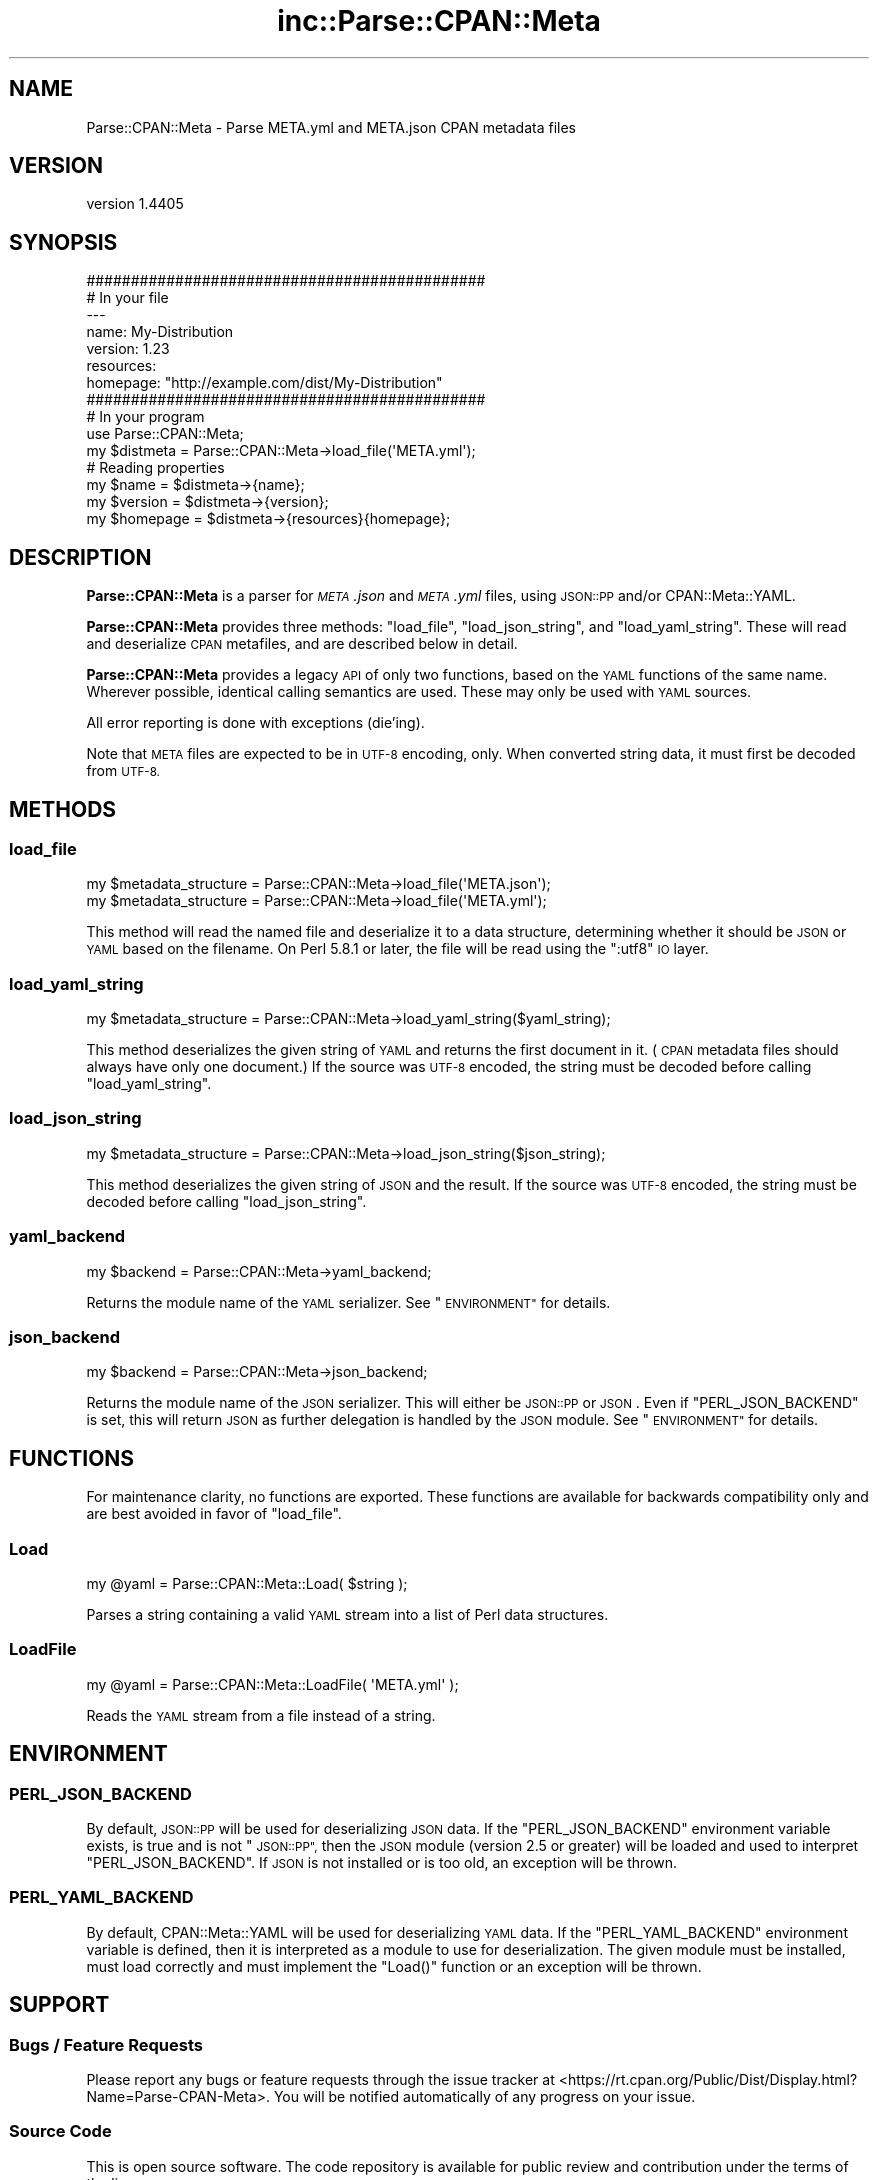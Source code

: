 .\" Automatically generated by Pod::Man 2.27 (Pod::Simple 3.28)
.\"
.\" Standard preamble:
.\" ========================================================================
.de Sp \" Vertical space (when we can't use .PP)
.if t .sp .5v
.if n .sp
..
.de Vb \" Begin verbatim text
.ft CW
.nf
.ne \\$1
..
.de Ve \" End verbatim text
.ft R
.fi
..
.\" Set up some character translations and predefined strings.  \*(-- will
.\" give an unbreakable dash, \*(PI will give pi, \*(L" will give a left
.\" double quote, and \*(R" will give a right double quote.  \*(C+ will
.\" give a nicer C++.  Capital omega is used to do unbreakable dashes and
.\" therefore won't be available.  \*(C` and \*(C' expand to `' in nroff,
.\" nothing in troff, for use with C<>.
.tr \(*W-
.ds C+ C\v'-.1v'\h'-1p'\s-2+\h'-1p'+\s0\v'.1v'\h'-1p'
.ie n \{\
.    ds -- \(*W-
.    ds PI pi
.    if (\n(.H=4u)&(1m=24u) .ds -- \(*W\h'-12u'\(*W\h'-12u'-\" diablo 10 pitch
.    if (\n(.H=4u)&(1m=20u) .ds -- \(*W\h'-12u'\(*W\h'-8u'-\"  diablo 12 pitch
.    ds L" ""
.    ds R" ""
.    ds C` ""
.    ds C' ""
'br\}
.el\{\
.    ds -- \|\(em\|
.    ds PI \(*p
.    ds L" ``
.    ds R" ''
.    ds C`
.    ds C'
'br\}
.\"
.\" Escape single quotes in literal strings from groff's Unicode transform.
.ie \n(.g .ds Aq \(aq
.el       .ds Aq '
.\"
.\" If the F register is turned on, we'll generate index entries on stderr for
.\" titles (.TH), headers (.SH), subsections (.SS), items (.Ip), and index
.\" entries marked with X<> in POD.  Of course, you'll have to process the
.\" output yourself in some meaningful fashion.
.\"
.\" Avoid warning from groff about undefined register 'F'.
.de IX
..
.nr rF 0
.if \n(.g .if rF .nr rF 1
.if (\n(rF:(\n(.g==0)) \{
.    if \nF \{
.        de IX
.        tm Index:\\$1\t\\n%\t"\\$2"
..
.        if !\nF==2 \{
.            nr % 0
.            nr F 2
.        \}
.    \}
.\}
.rr rF
.\" ========================================================================
.\"
.IX Title "inc::Parse::CPAN::Meta 3"
.TH inc::Parse::CPAN::Meta 3 "2015-11-10" "perl v5.16.3" "User Contributed Perl Documentation"
.\" For nroff, turn off justification.  Always turn off hyphenation; it makes
.\" way too many mistakes in technical documents.
.if n .ad l
.nh
.SH "NAME"
Parse::CPAN::Meta \- Parse META.yml and META.json CPAN metadata files
.SH "VERSION"
.IX Header "VERSION"
version 1.4405
.SH "SYNOPSIS"
.IX Header "SYNOPSIS"
.Vb 2
\&    #############################################
\&    # In your file
\&    
\&    \-\-\-
\&    name: My\-Distribution
\&    version: 1.23
\&    resources:
\&      homepage: "http://example.com/dist/My\-Distribution"
\&    
\&    
\&    #############################################
\&    # In your program
\&    
\&    use Parse::CPAN::Meta;
\&    
\&    my $distmeta = Parse::CPAN::Meta\->load_file(\*(AqMETA.yml\*(Aq);
\&    
\&    # Reading properties
\&    my $name     = $distmeta\->{name};
\&    my $version  = $distmeta\->{version};
\&    my $homepage = $distmeta\->{resources}{homepage};
.Ve
.SH "DESCRIPTION"
.IX Header "DESCRIPTION"
\&\fBParse::CPAN::Meta\fR is a parser for \fI\s-1META\s0.json\fR and \fI\s-1META\s0.yml\fR files, using
\&\s-1JSON::PP\s0 and/or CPAN::Meta::YAML.
.PP
\&\fBParse::CPAN::Meta\fR provides three methods: \f(CW\*(C`load_file\*(C'\fR, \f(CW\*(C`load_json_string\*(C'\fR,
and \f(CW\*(C`load_yaml_string\*(C'\fR.  These will read and deserialize \s-1CPAN\s0 metafiles, and
are described below in detail.
.PP
\&\fBParse::CPAN::Meta\fR provides a legacy \s-1API\s0 of only two functions,
based on the \s-1YAML\s0 functions of the same name. Wherever possible,
identical calling semantics are used.  These may only be used with \s-1YAML\s0 sources.
.PP
All error reporting is done with exceptions (die'ing).
.PP
Note that \s-1META\s0 files are expected to be in \s-1UTF\-8\s0 encoding, only.  When
converted string data, it must first be decoded from \s-1UTF\-8.\s0
.SH "METHODS"
.IX Header "METHODS"
.SS "load_file"
.IX Subsection "load_file"
.Vb 1
\&  my $metadata_structure = Parse::CPAN::Meta\->load_file(\*(AqMETA.json\*(Aq);
\&
\&  my $metadata_structure = Parse::CPAN::Meta\->load_file(\*(AqMETA.yml\*(Aq);
.Ve
.PP
This method will read the named file and deserialize it to a data structure,
determining whether it should be \s-1JSON\s0 or \s-1YAML\s0 based on the filename.  On
Perl 5.8.1 or later, the file will be read using the \*(L":utf8\*(R" \s-1IO\s0 layer.
.SS "load_yaml_string"
.IX Subsection "load_yaml_string"
.Vb 1
\&  my $metadata_structure = Parse::CPAN::Meta\->load_yaml_string($yaml_string);
.Ve
.PP
This method deserializes the given string of \s-1YAML\s0 and returns the first
document in it.  (\s-1CPAN\s0 metadata files should always have only one document.)
If the source was \s-1UTF\-8\s0 encoded, the string must be decoded before calling
\&\f(CW\*(C`load_yaml_string\*(C'\fR.
.SS "load_json_string"
.IX Subsection "load_json_string"
.Vb 1
\&  my $metadata_structure = Parse::CPAN::Meta\->load_json_string($json_string);
.Ve
.PP
This method deserializes the given string of \s-1JSON\s0 and the result.  
If the source was \s-1UTF\-8\s0 encoded, the string must be decoded before calling
\&\f(CW\*(C`load_json_string\*(C'\fR.
.SS "yaml_backend"
.IX Subsection "yaml_backend"
.Vb 1
\&  my $backend = Parse::CPAN::Meta\->yaml_backend;
.Ve
.PP
Returns the module name of the \s-1YAML\s0 serializer. See \*(L"\s-1ENVIRONMENT\*(R"\s0
for details.
.SS "json_backend"
.IX Subsection "json_backend"
.Vb 1
\&  my $backend = Parse::CPAN::Meta\->json_backend;
.Ve
.PP
Returns the module name of the \s-1JSON\s0 serializer.  This will either
be \s-1JSON::PP\s0 or \s-1JSON\s0.  Even if \f(CW\*(C`PERL_JSON_BACKEND\*(C'\fR is set,
this will return \s-1JSON\s0 as further delegation is handled by
the \s-1JSON\s0 module.  See \*(L"\s-1ENVIRONMENT\*(R"\s0 for details.
.SH "FUNCTIONS"
.IX Header "FUNCTIONS"
For maintenance clarity, no functions are exported.  These functions are
available for backwards compatibility only and are best avoided in favor of
\&\f(CW\*(C`load_file\*(C'\fR.
.SS "Load"
.IX Subsection "Load"
.Vb 1
\&  my @yaml = Parse::CPAN::Meta::Load( $string );
.Ve
.PP
Parses a string containing a valid \s-1YAML\s0 stream into a list of Perl data
structures.
.SS "LoadFile"
.IX Subsection "LoadFile"
.Vb 1
\&  my @yaml = Parse::CPAN::Meta::LoadFile( \*(AqMETA.yml\*(Aq );
.Ve
.PP
Reads the \s-1YAML\s0 stream from a file instead of a string.
.SH "ENVIRONMENT"
.IX Header "ENVIRONMENT"
.SS "\s-1PERL_JSON_BACKEND\s0"
.IX Subsection "PERL_JSON_BACKEND"
By default, \s-1JSON::PP\s0 will be used for deserializing \s-1JSON\s0 data. If the
\&\f(CW\*(C`PERL_JSON_BACKEND\*(C'\fR environment variable exists, is true and is not
\&\*(L"\s-1JSON::PP\*(R",\s0 then the \s-1JSON\s0 module (version 2.5 or greater) will be loaded and
used to interpret \f(CW\*(C`PERL_JSON_BACKEND\*(C'\fR.  If \s-1JSON\s0 is not installed or is too
old, an exception will be thrown.
.SS "\s-1PERL_YAML_BACKEND\s0"
.IX Subsection "PERL_YAML_BACKEND"
By default, CPAN::Meta::YAML will be used for deserializing \s-1YAML\s0 data. If
the \f(CW\*(C`PERL_YAML_BACKEND\*(C'\fR environment variable is defined, then it is interpreted
as a module to use for deserialization.  The given module must be installed,
must load correctly and must implement the \f(CW\*(C`Load()\*(C'\fR function or an exception
will be thrown.
.SH "SUPPORT"
.IX Header "SUPPORT"
.SS "Bugs / Feature Requests"
.IX Subsection "Bugs / Feature Requests"
Please report any bugs or feature requests through the issue tracker
at <https://rt.cpan.org/Public/Dist/Display.html?Name=Parse\-CPAN\-Meta>.
You will be notified automatically of any progress on your issue.
.SS "Source Code"
.IX Subsection "Source Code"
This is open source software.  The code repository is available for
public review and contribution under the terms of the license.
.PP
<http://github.com/Perl\-Toolchain\-Gang/Parse\-CPAN\-Meta>
.PP
.Vb 1
\&  git clone git://github.com/Perl\-Toolchain\-Gang/Parse\-CPAN\-Meta.git
.Ve
.SH "AUTHOR"
.IX Header "AUTHOR"
Adam Kennedy <adamk@cpan.org>
.SH "CONTRIBUTORS"
.IX Header "CONTRIBUTORS"
.IP "\(bu" 4
David Golden <dagolden@cpan.org>
.IP "\(bu" 4
Joshua ben Jore <jjore@cpan.org>
.IP "\(bu" 4
Ricardo \s-1SIGNES\s0 <rjbs@cpan.org>
.IP "\(bu" 4
Steffen M�ller <smueller@cpan.org>
.SH "COPYRIGHT AND LICENSE"
.IX Header "COPYRIGHT AND LICENSE"
This software is copyright (c) 2013 by Adam Kennedy and Contributors.
.PP
This is free software; you can redistribute it and/or modify it under
the same terms as the Perl 5 programming language system itself.
